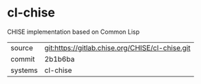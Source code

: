 * cl-chise

CHISE implementation based on Common Lisp

|---------+-------------------------------------------------|
| source  | git:https://gitlab.chise.org/CHISE/cl-chise.git |
| commit  | 2b1b6ba                                         |
| systems | cl-chise                                        |
|---------+-------------------------------------------------|
